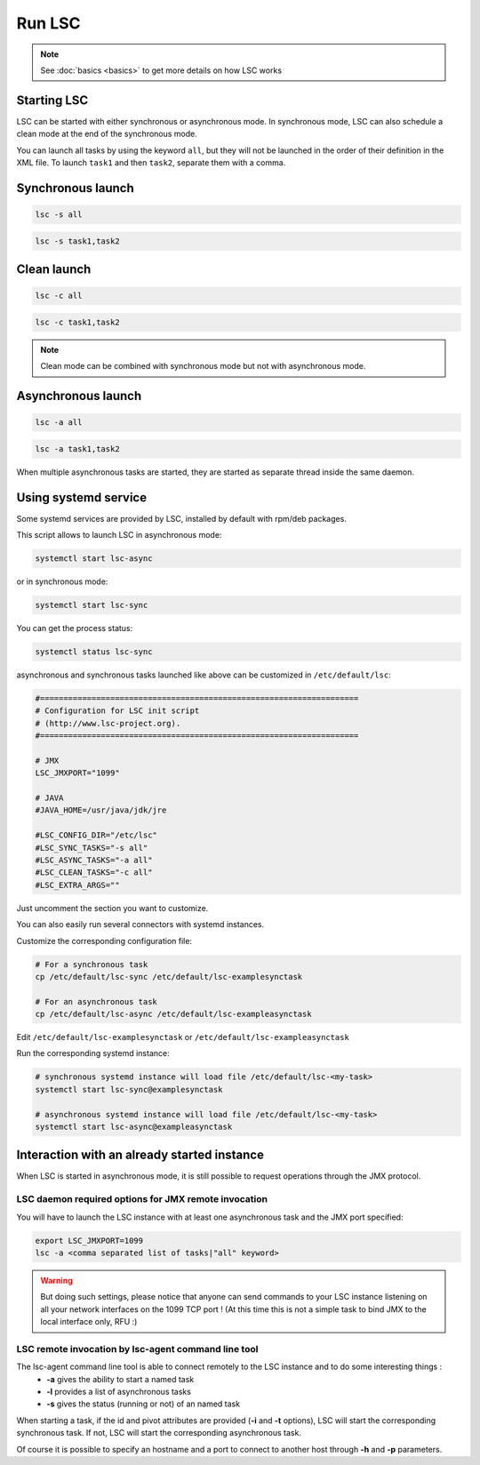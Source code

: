 *******
Run LSC
*******

.. note::

    See :doc:`basics <basics>` to get more details on how LSC works

Starting LSC
============

LSC can be started with either synchronous or asynchronous mode. In synchronous mode, LSC can also schedule a clean mode at the end of the synchronous mode.

You can launch all tasks by using the keyword ``all``, but they will not be launched in the order of their definition in the XML file. To launch ``task1`` and then ``task2``, separate them with a comma.

Synchronous launch
==================

.. code-block:: console

    lsc -s all

.. code-block:: console

    lsc -s task1,task2


Clean launch
============

.. code-block:: console

    lsc -c all

.. code-block:: console

    lsc -c task1,task2

.. note::

    Clean mode can be combined with synchronous mode but not with asynchronous mode.

Asynchronous launch
===================

.. code-block:: console

    lsc -a all

.. code-block:: console

    lsc -a task1,task2

When multiple asynchronous tasks are started, they are started as separate thread inside the same daemon.

Using systemd service
=====================

Some systemd services are provided by LSC, installed by default with rpm/deb packages.

This script allows to launch LSC in asynchronous mode:

.. code-block:: console

    systemctl start lsc-async

or in synchronous mode:

.. code-block:: console

    systemctl start lsc-sync

You can get the process status:

.. code-block:: console

    systemctl status lsc-sync

asynchronous and synchronous tasks launched like above can be customized in ``/etc/default/lsc``:

.. code-block::

    #====================================================================
    # Configuration for LSC init script
    # (http://www.lsc-project.org).
    #====================================================================
    
    # JMX
    LSC_JMXPORT="1099"
    
    # JAVA
    #JAVA_HOME=/usr/java/jdk/jre
    
    #LSC_CONFIG_DIR="/etc/lsc"
    #LSC_SYNC_TASKS="-s all"
    #LSC_ASYNC_TASKS="-a all"
    #LSC_CLEAN_TASKS="-c all"
    #LSC_EXTRA_ARGS=""

Just uncomment the section you want to customize.

You can also easily run several connectors with systemd instances.

Customize the corresponding configuration file:

.. code-block:: console

    # For a synchronous task
    cp /etc/default/lsc-sync /etc/default/lsc-examplesynctask
    
    # For an asynchronous task
    cp /etc/default/lsc-async /etc/default/lsc-exampleasynctask

Edit ``/etc/default/lsc-examplesynctask`` or ``/etc/default/lsc-exampleasynctask``

Run the corresponding systemd instance:

.. code-block:: console

    # synchronous systemd instance will load file /etc/default/lsc-<my-task>
    systemctl start lsc-sync@examplesynctask
    
    # asynchronous systemd instance will load file /etc/default/lsc-<my-task>
    systemctl start lsc-async@exampleasynctask

Interaction with an already started instance
============================================

When LSC is started in asynchronous mode, it is still possible to request operations through the JMX protocol.

LSC daemon required options for JMX remote invocation
-----------------------------------------------------

You will have to launch the LSC instance with at least one asynchronous task and the JMX port specified:

.. code-block:: console

    export LSC_JMXPORT=1099
    lsc -a <comma separated list of tasks|"all" keyword>


.. warning::

    But doing such settings, please notice that anyone can send commands to your LSC instance listening on all your network interfaces on the 1099 TCP port ! (At this time this is not a simple task to bind JMX to the local interface only, RFU :)

LSC remote invocation by lsc-agent command line tool
----------------------------------------------------

The lsc-agent command line tool is able to connect remotely to the LSC instance and to do some interesting things :
  * **-a** gives the ability to start a named task
  * **-l** provides a list of asynchronous tasks
  * **-s** gives the status (running or not) of an named task

When starting a task, if the id and pivot attributes are provided (**-i** and **-t** options), LSC will start the corresponding synchronous task. If not, LSC will start the corresponding asynchronous task.

Of course it is possible to specify an hostname and a port to connect to another host through **-h** and **-p** parameters.
